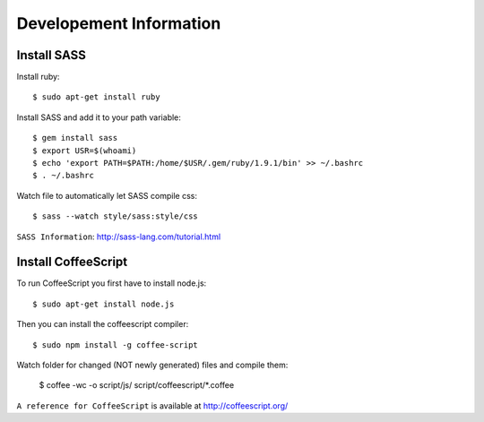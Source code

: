 Developement Information
========================


Install SASS
------------

Install ruby::

 $ sudo apt-get install ruby

Install SASS and add it to your path variable::
  
 $ gem install sass
 $ export USR=$(whoami)
 $ echo 'export PATH=$PATH:/home/$USR/.gem/ruby/1.9.1/bin' >> ~/.bashrc
 $ . ~/.bashrc

Watch file to automatically let SASS compile css::

 $ sass --watch style/sass:style/css

``SASS Information``: http://sass-lang.com/tutorial.html


Install CoffeeScript
--------------------

To run CoffeeScript you first have to install node.js::

 $ sudo apt-get install node.js

Then you can install the coffeescript compiler::
 
 $ sudo npm install -g coffee-script

Watch folder for changed (NOT newly generated) files and compile them:

 $ coffee -wc -o script/js/ script/coffeescript/*.coffee

``A reference for CoffeeScript`` is available at http://coffeescript.org/
